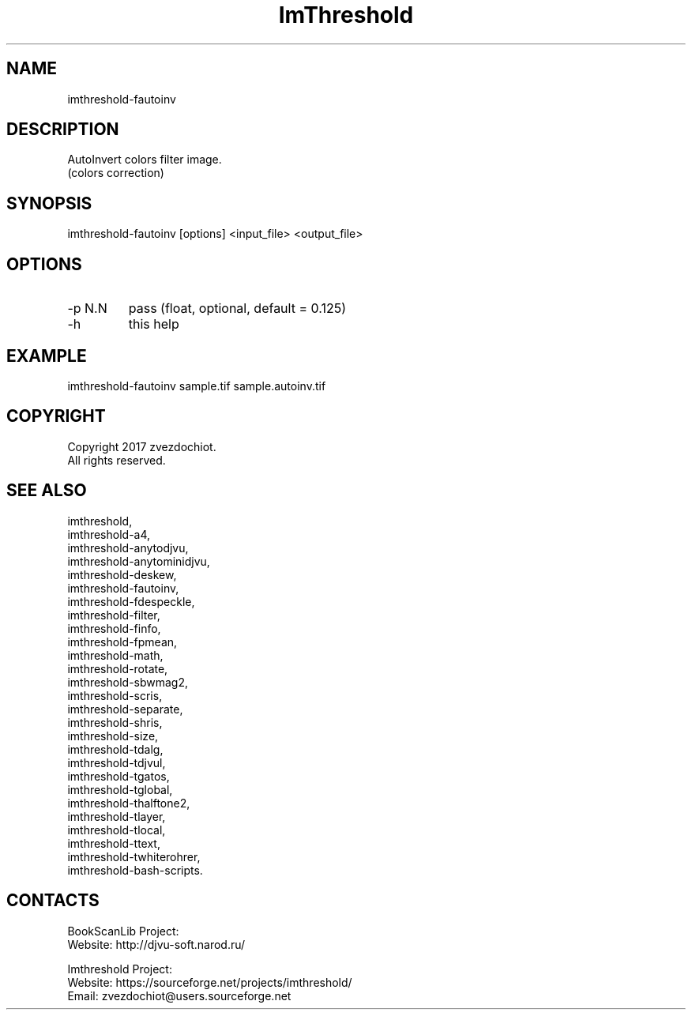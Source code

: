 .TH "ImThreshold" 1 0.20230221 "21 Feb 2023" "User Manual"

.SH NAME
 imthreshold-fautoinv

.SH DESCRIPTION
AutoInvert colors filter image.
 (colors correction)

.SH SYNOPSIS
 imthreshold-fautoinv [options] <input_file> <output_file>

.SH OPTIONS
.TP
-p N.N 
pass (float, optional, default = 0.125)
.TP
-h
this help

.SH EXAMPLE
imthreshold-fautoinv sample.tif sample.autoinv.tif

.SH COPYRIGHT
Copyright 2017 zvezdochiot.
 All rights reserved.

.SH SEE ALSO
 imthreshold,
 imthreshold-a4,
 imthreshold-anytodjvu,
 imthreshold-anytominidjvu,
 imthreshold-deskew,
 imthreshold-fautoinv,
 imthreshold-fdespeckle,
 imthreshold-filter,
 imthreshold-finfo,
 imthreshold-fpmean,
 imthreshold-math,
 imthreshold-rotate,
 imthreshold-sbwmag2,
 imthreshold-scris,
 imthreshold-separate,
 imthreshold-shris,
 imthreshold-size,
 imthreshold-tdalg,
 imthreshold-tdjvul,
 imthreshold-tgatos,
 imthreshold-tglobal,
 imthreshold-thalftone2,
 imthreshold-tlayer,
 imthreshold-tlocal,
 imthreshold-ttext,
 imthreshold-twhiterohrer,
 imthreshold-bash-scripts.

.SH CONTACTS
BookScanLib Project:
 Website: http://djvu-soft.narod.ru/

Imthreshold Project:
 Website: https://sourceforge.net/projects/imthreshold/
 Email: zvezdochiot@users.sourceforge.net

